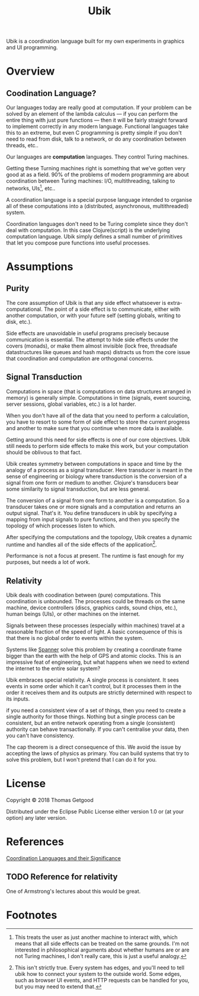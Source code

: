 #+TITLE: Ubik

Ubik is a coordination language built for my own experiments in graphics and UI
programming.

* Overview
** Coodination Language?
	 Our languages today are really good at computation. If your problem can be
	 solved by an element of the lambda calculus — if you can perform the entire
	 thing with just pure functions — then it will be fairly straight forward to
	 implement correctly in any modern language. Functional languages take this to
	 an extreme, but even C programming is pretty simple if you don't need to read
	 from disk, talk to a network, or do any coordination between threads, etc..

	 Our languages are *computation* languages. They control Turing machines.

	 Getting these Turning machines right is something that we've gotten very good
	 at as a field. 90% of the problems of modern programming are about
	 coordination between Turing machines: I/O, multithreading, talking to
	 networks, UIs[fn:1], etc..

	 A coordination language is a special purpose language intended to organise all
	 of these computations into a (distributed, asynchronous, multithreaded) system.

	 Coordination languages don't need to be Turing complete since they don't deal
	 with computation. In this case Clojure(script) is the underlying computation
	 language. Ubik simply defines a small number of primitives that let you
	 compose pure functions into useful processes.

* Assumptions
** Purity
	 The core assumption of Ubik is that any side effect whatsoever is
	 extra-computational. The point of a side effect is to communicate, either with
	 another computation, or with your future self (setting globals, writing to
	 disk, etc.).

	 Side effects are unavoidable in useful programs precisely because
	 communication is essential. The attempt to hide side effects under the covers
	 (monads), or make them almost invisible (lock free, threadsafe datastructures
	 like queues and hash maps) distracts us from the core issue that coordination
	 and computation are orthogonal concerns.
** Signal Transduction
	 Computations in space (that is computations on data structures arranged in
	 memory) is generally simple. Computations in time (signals, event sourcing,
	 server sessions, global variables, etc.) is a lot harder.

	 When you don't have all of the data that you need to perform a calculation,
	 you have to resort to some form of side effect to store the current progress
	 and another to make sure that you continue when more data is available.

	 Getting around this need for side effects is one of our core objectives. Ubik
	 still needs to perform side effects to make this work, but your computation
	 should be oblivous to that fact.

	 Ubik creates symmetry between computations in space and time by the analogy
	 of a process as a signal transducer. Here transducer is meant in the sense of
	 engineering or biology where transduction is the conversion of a signal from
	 one form or medium to another. Clojure's transducers bear some similarity to
	 signal transduction, but are less general.

	 The conversion of a signal from one form to another is a computation. So a
	 transducer takes one or more signals and a computation and returns an output
	 signal. That's it. You define transducers in ubik by specifying a mapping
	 from input signals to pure functions, and then you specify the topology of
	 which processes listen to which.

	 After specifying the computations and the topology, Ubik creates a dynamic
	 runtime and handles all of the side effects of the application[fn:2].

	 Performance is not a focus at present. The runtime is fast enough for my
	 purposes, but needs a lot of work.
** Relativity
	 Ubik deals with coodination between (pure) computations. This coordination is
	 unbounded. The processes could be threads on the same machine, device
	 controllers (discs, graphics cards, sound chips, etc.), human beings (UIs),
	 or other machines on the internet.

	 Signals between these processes (especially within machines) travel at a
	 reasonable fraction of the speed of light. A basic consequence of this is
	 that there is no global order to events within the system.

	 Systems like [[https://en.wikipedia.org/wiki/Spanner_(database)][Spanner]] solve this problem by creating a coordinate frame bigger
	 than the earth with the help of GPS and atomic clocks. This is an impressive
	 feat of engineering, but what happens when we need to extend the internet to
	 the entire solar system?

	 Ubik embraces special relativity. A single process is consistent. It sees
	 events in some order which it can't control, but it processes them in the
	 order it receives them and its outputs are strictly determined with respect
	 to its inputs.

	 if you need a consistent view of a set of things, then you need to create a
	 single authority for those things. Nothing but a single process can be
	 consistent, but an entire network operating from a single (consistent)
	 authority can behave transactionally. If you can't centralise your data, then
	 you can't have consistency.

	 The cap theorem is a direct consequence of this. We avoid the issue by
	 accepting the laws of physics as primary. You can build systems that try to
	 solve this problem, but I won't pretend that I can do it for you.

* License
	Copyright © 2018 Thomas Getgood

	Distributed under the Eclipse Public License either version 1.0 or (at your
	option) any later version.
* References
	[[https://dl.acm.org/citation.cfm?id=129635][Coordination Languages and their Significance]]
** TODO Reference for relativity
	 One of Armstrong's lectures about this would be great.
* Footnotes

[fn:2] This isn't strictly true. Every system has edges, and you'll need to tell ubik how to connect your system to the outside world. Some edges, such as browser UI events, and HTTP requests can be handled for you, but you may need to extend that.

[fn:1] This treats the user as just another machine to interact with, which means that all side effects can be treated on the same grounds. I'm not interested in philosophical arguments about whether humans are or are not Turing machines, I don't really care, this is just a useful analogy.
